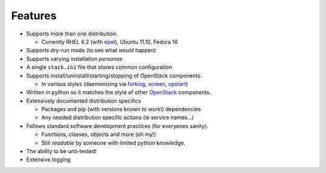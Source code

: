 ========
Features
========

-  Supports more than one distribution.

   -  Currently RHEL 6.2 (with `epel`_), Ubuntu 11.10, Fedora 16

-  Supports dry-run mode (to see what *would* happen)
-  Supports varying installation *personas*
-  A single ``stack.ini`` file that shows common configuration
-  Supports install/uninstall/starting/stopping of OpenStack components.

   -  In various styles (daemonizing via `forking`_, `screen`_, `upstart`_)

-  Written in python so it matches the style of other `OpenStack`_ components.
-  Extensively documented distribution specifics

   -  Packages and pip (with versions known to work!) dependencies
   -  Any needed distribution specific actions (ie service names…)

-  Follows standard software development practices (for everyones sanity).

   -  Functions, classes, objects and more (oh my!)
   -  Still *readable* by someone with limited python knowledge.

-  The ability to be unit-tested!
-  Extensive logging

.. _epel: http://fedoraproject.org/wiki/EPEL
.. _forking: http://users.telenet.be/bartl/classicperl/fork/all.html
.. _screen: http://www.manpagez.com/man/1/screen/
.. _upstart: http://upstart.ubuntu.com/
.. _OpenStack: http://openstack.org/

